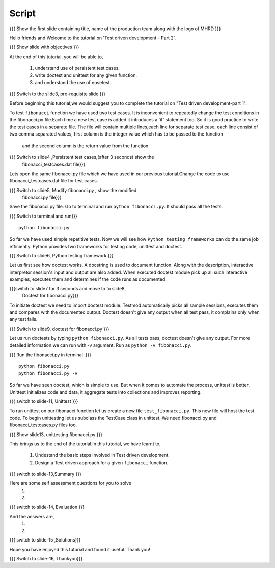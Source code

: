 .. Objectives
.. ----------
   
   .. At the end of this tutorial, you will be able to:
   
   ..   1. Know what is TDD.
   ..   2. Understand the use of test cases.
   ..   3. Write simple tests for a function.

.. Prerequisites
.. -------------

..   1. Test driven development - Part 1

 
Script
------

.. L1

{{{ Show the  first slide containing title, name of the production
team along with the logo of MHRD }}}

.. R1

Hello friends and Welcome to the tutorial on 
'Test driven development - Part 2'.

.. L2

{{{ Show slide with objectives }}} 

.. R2

At the end of this tutorial, you will be able to,

 1. understand use of persistent test cases.
 #. write doctest and unittest for any given function.
 #. and understand the use of nosetest.

.. L3

{{{ Switch to the slide3, pre-requisite slide }}}

.. R3

Before beginning this tutorial,we would suggest you to complete the 
tutorial on "Test driven development-part 1".

.. R4

To test ``fibonacci`` function we have used two test cases.
It is inconvenient to repeatedly change the test conditions in
the fibonacci.py file.Each time a new test case is added it
introduces a 'if' statement too.
So it is good practice to write the test cases in a separate file.
The file will contain multiple lines,each line for separate test case,
each line consist of two comma separated values,
first column is the integer value which has to be passed to the function
 and the second column is the return value from the function.



.. L4

{{{ Switch to slide4 ,Persistent test cases,(after 3 seconds) show the 
     fibonacci_testcases.dat file}}}


.. R5

Lets open the same fibonacci.py file which we have used in our 
previous tutorial.Change the code to use fibonacci_testcases.dat 
file for test cases.


.. L5

{{{ Switch to slide5, Modify fibonacci.py , show the modified
    fibonacci.py file}}}

.. R6 

Save the fibonacci.py file. Go to terminal and run 
``python fibonacci.py``. It should pass all the tests.


.. L6

{{{ Switch to terminal and run}}}
::

    python fibonacci.py

.. R7

So far we have used simple repetitive tests.
Now we will see how ``Python testing frameworks`` can do the
same job efficiently.
Python provides two frameworks for testing code, unittest and
doctest.

.. L7
 
{{{ Switch to slide6, Python testing framework }}}

.. R8

Let us first see how doctest works. 
A docstring is used to document function. Along with the 
description, interactive interpretor session's input and 
output are also added.
When executed doctest module pick up all such interactive 
examples, executes them and determines if the code runs
as documented.

.. L8

{{{switch to slide7 for 3 seconds and move to to slide8,
 Doctest for fibonacci.py}}}

.. R9

To initiate doctest we need to import doctest module.
Testmod automatically picks all sample sessions, executes
them and compares with the documented output.
Doctest doesn't give any output when all test pass,
it complains only when any test fails.

.. L9

{{{ Switch to slide9, doctest for fibonacci.py }}}

.. R10

Let us run doctests by typing ``python fibonacci.py``.
As all tests pass, doctest doesn't give any output.
For more detailed information we can run with -v argument.
Run as ``python -v fibonacci.py``.

.. L10

{{{ Run the fibonacci.py in terminal .}}}
::
     
    python fibonacci.py
    python fibonacci.py -v

.. R11

So far we have seen doctest, which is simple to use. But when
it comes to automate the process, unittest is better.
Unittest initializes code and data, it aggregate 
tests into collections and improves reporting.

.. L11

{{{ switch to slide-11, Unittest }}}

   
.. R12

To run unittest on our fibonacci function let us create a
new file ``test_fibonacci.py``. This new file will host the
test code.
To begin unittesting let us subclass the TestCase class 
in unittest. We need fibonacci.py and fibonacci_testcases.py
files too.

.. L12

{{{ Show slide13, unittesting fibonacci.py }}}

.. R13

This brings us to the end of the tutorial.In this tutorial,
we have learnt to,
 
 1. Undestand the basic steps involved in Test driven development.
 #. Design a Test driven approach for a given ``fibonacci`` function.


.. L13

{{{ switch to slide-13,Summary }}}

.. R14

Here are some self assessment questions for you to solve
 1.

 2. 

.. L14

{{{ switch to slide-14, Evaluation }}}

.. R15

And the answers are,
 1.

 2.

.. L15

{{{ switch to slide-15 ,Solutions}}}

.. R16

Hope you have enjoyed this tutorial and found it useful.
Thank you!

.. L16

{{{ Switch to slide-16, Thankyou}}}

